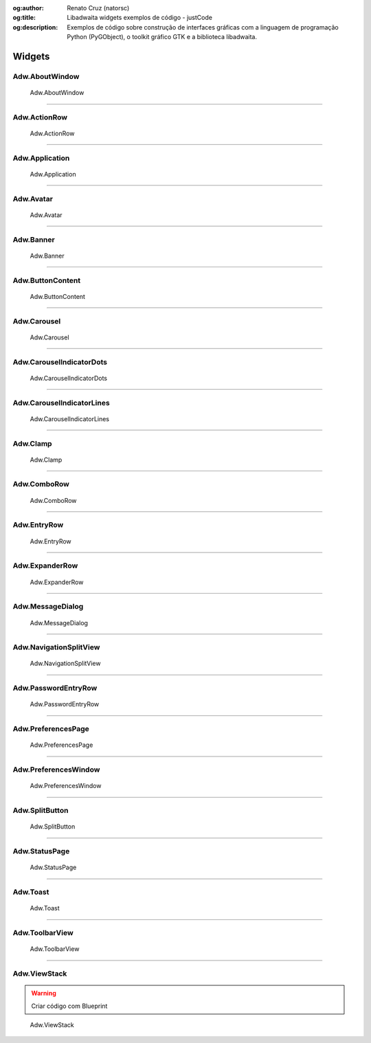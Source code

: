:og:author: Renato Cruz (natorsc)
:og:title: Libadwaita widgets exemplos de código - justCode
:og:description: Exemplos de código sobre construção de interfaces gráficas com a linguagem de programação Python (PyGObject), o toolkit gráfico GTK e a biblioteca libadwaita.

.. meta::
   :author: Renato Cruz (natorsc)
   :description: Exemplos de código sobre construção de interfaces gráficas com a linguagem de programação Python (PyGObject), o toolkit gráfico GTK e a biblioteca libadwaita.
   :description lang=en: Code examples for building graphical interfaces with the Python programming language (PyGObject), the GTK graphical toolkit and the libadwaita library.
   :keywords: Gnome, GTK, Libadwaita, Python, PyGObject, Blueprint,

=======
Widgets
=======

Adw.AboutWindow
===============

.. figure:: ../images/libadwaita-widgets/about-window.webp
  :alt: Adw.AboutWindow
  :width: 384

  Adw.AboutWindow

.. tab:: Python

   ..  literalinclude:: ../../src/libadwaita-widgets/about-window/MainWindow.py

.. tab:: Python load ui

   ..  literalinclude:: ../../src/libadwaita-widgets/about-window/ui/MainWindow.py

.. tab:: UI

   ..  literalinclude:: ../../src/libadwaita-widgets/about-window/ui/MainWindow.ui
      :language: html

.. tab:: Blueprint

   ..  literalinclude:: ../../src/libadwaita-widgets/about-window/ui/MainWindow.blp

--------------

Adw.ActionRow
=============

.. figure:: ../images/libadwaita-widgets/action-row.webp
  :alt: Adw.ActionRow
  :width: 683

  Adw.ActionRow

.. tab:: Python

   ..  literalinclude:: ../../src/libadwaita-widgets/action-row/MainWindow.py

.. tab:: Python load ui

   ..  literalinclude:: ../../src/libadwaita-widgets/action-row/ui/MainWindow.py

.. tab:: UI

   ..  literalinclude:: ../../src/libadwaita-widgets/action-row/ui/MainWindow.ui
      :language: html

.. tab:: Blueprint

   ..  literalinclude:: ../../src/libadwaita-widgets/action-row/ui/MainWindow.blp

--------------

Adw.Application
===============

.. figure:: ../images/libadwaita-widgets/application.webp
  :alt: Adw.Application
  :width: 683

  Adw.Application

.. tab:: Python

   ..  literalinclude:: ../../src/libadwaita-widgets/application/MainWindow.py

.. tab:: Python load ui

   ..  literalinclude:: ../../src/libadwaita-widgets/application/ui/MainWindow.py

.. tab:: UI

   ..  literalinclude:: ../../src/libadwaita-widgets/application/ui/MainWindow.ui
      :language: html

.. tab:: Blueprint

   ..  literalinclude:: ../../src/libadwaita-widgets/application/ui/MainWindow.blp

--------------

Adw.Avatar
==========

.. figure:: ../images/libadwaita-widgets/avatar.webp
  :alt: Adw.Avatar
  :width: 683

  Adw.Avatar

.. tab:: Python

   ..  literalinclude:: ../../src/libadwaita-widgets/avatar/MainWindow.py

.. tab:: Python load ui

   ..  literalinclude:: ../../src/libadwaita-widgets/avatar/ui/MainWindow.py

.. tab:: UI

   ..  literalinclude:: ../../src/libadwaita-widgets/avatar/ui/MainWindow.ui
      :language: html

.. tab:: Blueprint

   ..  literalinclude:: ../../src/libadwaita-widgets/avatar/ui/MainWindow.blp

--------------

Adw.Banner
==========

.. figure:: ../images/libadwaita-widgets/banner.webp
  :alt: Adw.Banner
  :width: 683

  Adw.Banner

.. tab:: Python

   ..  literalinclude:: ../../src/libadwaita-widgets/banner/MainWindow.py

.. tab:: Python load ui

   ..  literalinclude:: ../../src/libadwaita-widgets/banner/ui/MainWindow.py

.. tab:: UI

   ..  literalinclude:: ../../src/libadwaita-widgets/banner/ui/MainWindow.ui
      :language: html

.. tab:: Blueprint

   ..  literalinclude:: ../../src/libadwaita-widgets/banner/ui/MainWindow.blp

--------------

Adw.ButtonContent
=================

.. figure:: ../images/libadwaita-widgets/button-content.webp
  :alt: Adw.ButtonContent
  :width: 683

  Adw.ButtonContent

.. tab:: Python

   ..  literalinclude:: ../../src/libadwaita-widgets/button-content/MainWindow.py

.. tab:: Python load ui

   ..  literalinclude:: ../../src/libadwaita-widgets/button-content/ui/MainWindow.py

.. tab:: UI

   ..  literalinclude:: ../../src/libadwaita-widgets/button-content/ui/MainWindow.ui
      :language: html

.. tab:: Blueprint

   ..  literalinclude:: ../../src/libadwaita-widgets/button-content/ui/MainWindow.blp

--------------

Adw.Carousel
============

.. figure:: ../images/libadwaita-widgets/carousel.webp
  :alt: Adw.Carousel
  :width: 683

  Adw.Carousel

.. tab:: Python

   ..  literalinclude:: ../../src/libadwaita-widgets/carousel/MainWindow.py

.. tab:: Python load ui

   ..  literalinclude:: ../../src/libadwaita-widgets/carousel/ui/MainWindow.py

.. tab:: UI

   ..  literalinclude:: ../../src/libadwaita-widgets/carousel/ui/MainWindow.ui
      :language: html

.. tab:: Blueprint

   ..  literalinclude:: ../../src/libadwaita-widgets/carousel/ui/MainWindow.blp

--------------

Adw.CarouselIndicatorDots
=========================

.. figure:: ../images/libadwaita-widgets/carousel-indicator-dots.webp
  :alt: Adw.CarouselIndicatorDots
  :width: 683

  Adw.CarouselIndicatorDots

.. tab:: Python

   ..  literalinclude:: ../../src/libadwaita-widgets/carousel-indicator-dots/MainWindow.py

.. tab:: Python load ui

   ..  literalinclude:: ../../src/libadwaita-widgets/carousel-indicator-dots/ui/MainWindow.py

.. tab:: UI

   ..  literalinclude:: ../../src/libadwaita-widgets/carousel-indicator-dots/ui/MainWindow.ui
      :language: html

.. tab:: Blueprint

   ..  literalinclude:: ../../src/libadwaita-widgets/carousel-indicator-dots/ui/MainWindow.blp

--------------

Adw.CarouselIndicatorLines
==========================

.. figure:: ../images/libadwaita-widgets/carousel-indicator-lines.webp
  :alt: Adw.CarouselIndicatorLines
  :width: 683

  Adw.CarouselIndicatorLines

.. tab:: Python

   ..  literalinclude:: ../../src/libadwaita-widgets/carousel-indicator-lines/MainWindow.py

.. tab:: Python load ui

   ..  literalinclude:: ../../src/libadwaita-widgets/carousel-indicator-lines/ui/MainWindow.py

.. tab:: UI

   ..  literalinclude:: ../../src/libadwaita-widgets/carousel-indicator-lines/ui/MainWindow.ui
      :language: html

.. tab:: Blueprint

   ..  literalinclude:: ../../src/libadwaita-widgets/carousel-indicator-lines/ui/MainWindow.blp

--------------

Adw.Clamp
=========

.. figure:: ../images/libadwaita-widgets/clamp.webp
  :alt: Adw.Clamp
  :width: 683

  Adw.Clamp

.. tab:: Python

   ..  literalinclude:: ../../src/libadwaita-widgets/clamp/MainWindow.py

.. tab:: Python load ui

   ..  literalinclude:: ../../src/libadwaita-widgets/clamp/ui/MainWindow.py

.. tab:: UI

   ..  literalinclude:: ../../src/libadwaita-widgets/clamp/ui/MainWindow.ui
      :language: html

.. tab:: Blueprint

   ..  literalinclude:: ../../src/libadwaita-widgets/clamp/ui/MainWindow.blp

--------------

Adw.ComboRow
============

.. figure:: ../images/libadwaita-widgets/combo-row.webp
  :alt: Adw.ComboRow
  :width: 683

  Adw.ComboRow

.. tab:: Python

   ..  literalinclude:: ../../src/libadwaita-widgets/combo-row/MainWindow.py

.. tab:: Python load ui

   ..  literalinclude:: ../../src/libadwaita-widgets/combo-row/ui/MainWindow.py

.. tab:: UI

   ..  literalinclude:: ../../src/libadwaita-widgets/combo-row/ui/MainWindow.ui
      :language: html

.. tab:: Blueprint

   ..  literalinclude:: ../../src/libadwaita-widgets/combo-row/ui/MainWindow.blp

--------------

Adw.EntryRow
============

.. figure:: ../images/libadwaita-widgets/entry-row.webp
  :alt: Adw.EntryRow
  :width: 683

  Adw.EntryRow

.. tab:: Python

   ..  literalinclude:: ../../src/libadwaita-widgets/entry-row/MainWindow.py

.. tab:: Python load ui

   ..  literalinclude:: ../../src/libadwaita-widgets/entry-row/ui/MainWindow.py

.. tab:: UI

   ..  literalinclude:: ../../src/libadwaita-widgets/entry-row/ui/MainWindow.ui
      :language: html

.. tab:: Blueprint

   ..  literalinclude:: ../../src/libadwaita-widgets/entry-row/ui/MainWindow.blp

--------------

Adw.ExpanderRow
===============

.. figure:: ../images/libadwaita-widgets/expander-row.webp
  :alt: Adw.ExpanderRow
  :width: 683

  Adw.ExpanderRow

.. tab:: Python

   ..  literalinclude:: ../../src/libadwaita-widgets/expander-row/MainWindow.py

.. tab:: Python load ui

   ..  literalinclude:: ../../src/libadwaita-widgets/expander-row/ui/MainWindow.py

.. tab:: UI

   ..  literalinclude:: ../../src/libadwaita-widgets/expander-row/ui/MainWindow.ui
      :language: html

.. tab:: Blueprint

   ..  literalinclude:: ../../src/libadwaita-widgets/expander-row/ui/MainWindow.blp

--------------

Adw.MessageDialog
=================

.. figure:: ../images/libadwaita-widgets/message-dialog.webp
  :alt: Adw.MessageDialog
  :width: 683

  Adw.MessageDialog

.. tab:: Python

   ..  literalinclude:: ../../src/libadwaita-widgets/message-dialog/MainWindow.py

.. tab:: Python load ui

   ..  literalinclude:: ../../src/libadwaita-widgets/message-dialog/ui/MainWindow.py

.. tab:: UI

   ..  literalinclude:: ../../src/libadwaita-widgets/message-dialog/ui/MainWindow.ui
      :language: html

--------------

Adw.NavigationSplitView
=======================

.. figure:: ../images/libadwaita-widgets/navigation-split-view.webp
  :alt: Adw.NavigationSplitView
  :width: 683

  Adw.NavigationSplitView

.. tab:: Python load ui

   ..  literalinclude:: ../../src/libadwaita-widgets/navigation-split-view/ui/MainWindow.py

.. tab:: UI

   ..  literalinclude:: ../../src/libadwaita-widgets/navigation-split-view/ui/MainWindow.ui
      :language: html

.. tab:: Blueprint

   ..  literalinclude:: ../../src/libadwaita-widgets/navigation-split-view/ui/MainWindow.blp

--------------

Adw.PasswordEntryRow
====================

.. figure:: ../images/libadwaita-widgets/password-entry-row.webp
  :alt: Adw.PasswordEntryRow
  :width: 683

  Adw.PasswordEntryRow

.. tab:: Python load ui

   ..  literalinclude:: ../../src/libadwaita-widgets/password-entry-row/ui/MainWindow.py

.. tab:: UI

   ..  literalinclude:: ../../src/libadwaita-widgets/password-entry-row/ui/MainWindow.ui
      :language: html

.. tab:: Blueprint

   ..  literalinclude:: ../../src/libadwaita-widgets/password-entry-row/ui/MainWindow.blp

--------------

Adw.PreferencesPage
===================

.. figure:: ../images/libadwaita-widgets/preferences-page.webp
  :alt: Adw.PreferencesPage
  :width: 683

  Adw.PreferencesPage

.. tab:: Python

   ..  literalinclude:: ../../src/libadwaita-widgets/preferences-page/MainWindow.py

.. tab:: Python load ui

   ..  literalinclude:: ../../src/libadwaita-widgets/preferences-page/ui/MainWindow.py

.. tab:: UI

   ..  literalinclude:: ../../src/libadwaita-widgets/preferences-page/ui/MainWindow.ui
      :language: html

.. tab:: Blueprint

   ..  literalinclude:: ../../src/libadwaita-widgets/preferences-page/ui/MainWindow.blp

--------------

Adw.PreferencesWindow
=====================

.. figure:: ../images/libadwaita-widgets/preferences-window.webp
  :alt: Adw.PreferencesWindow
  :width: 683

  Adw.PreferencesWindow

.. tab:: Python

   ..  literalinclude:: ../../src/libadwaita-widgets/preferences-window/MainWindow.py

.. tab:: Python load ui

   ..  literalinclude:: ../../src/libadwaita-widgets/preferences-window/ui/MainWindow.py

.. tab:: UI

   ..  literalinclude:: ../../src/libadwaita-widgets/preferences-window/ui/MainWindow.ui
      :language: html

.. tab:: Blueprint

   ..  literalinclude:: ../../src/libadwaita-widgets/preferences-window/ui/MainWindow.blp

--------------

Adw.SplitButton
===============

.. figure:: ../images/libadwaita-widgets/split-button.webp
  :alt: Adw.SplitButton
  :width: 683

  Adw.SplitButton

.. tab:: Python

   ..  literalinclude:: ../../src/libadwaita-widgets/split-button/MainWindow.py

.. tab:: Python load ui

   ..  literalinclude:: ../../src/libadwaita-widgets/split-button/ui/MainWindow.py

.. tab:: UI

   ..  literalinclude:: ../../src/libadwaita-widgets/split-button/ui/MainWindow.ui
      :language: html

.. tab:: Blueprint

   ..  literalinclude:: ../../src/libadwaita-widgets/split-button/ui/MainWindow.blp

--------------

Adw.StatusPage
==============

.. figure:: ../images/libadwaita-widgets/status-page.webp
  :alt: Adw.StatusPage
  :width: 683

  Adw.StatusPage

.. tab:: Python

   ..  literalinclude:: ../../src/libadwaita-widgets/status-page/MainWindow.py

.. tab:: Python load ui

   ..  literalinclude:: ../../src/libadwaita-widgets/status-page/ui/MainWindow.py

.. tab:: UI

   ..  literalinclude:: ../../src/libadwaita-widgets/status-page/ui/MainWindow.ui
      :language: html

.. tab:: Blueprint

   ..  literalinclude:: ../../src/libadwaita-widgets/status-page/ui/MainWindow.blp

--------------

Adw.Toast
=========

.. figure:: ../images/libadwaita-widgets/toast.webp
  :alt: Adw.Toast
  :width: 683

  Adw.Toast

.. tab:: Python

   ..  literalinclude:: ../../src/libadwaita-widgets/toast/MainWindow.py

.. tab:: Python load ui

   ..  literalinclude:: ../../src/libadwaita-widgets/toast/ui/MainWindow.py

.. tab:: UI

   ..  literalinclude:: ../../src/libadwaita-widgets/toast/ui/MainWindow.ui
      :language: html

.. tab:: Blueprint

   ..  literalinclude:: ../../src/libadwaita-widgets/toast/ui/MainWindow.blp

--------------

Adw.ToolbarView
===============

.. figure:: ../images/libadwaita-widgets/toolbar-view.webp
  :alt: Adw.ToolbarView
  :width: 683

  Adw.ToolbarView

.. tab:: Python

   ..  literalinclude:: ../../src/libadwaita-widgets/toolbar-view/MainWindow.py

--------------

Adw.ViewStack
=============

.. warning:: Criar código com Blueprint

.. figure:: ../images/libadwaita-widgets/view-stack.webp
  :alt: Adw.ViewStack
  :width: 683

  Adw.ViewStack

.. tab:: Python load ui

   ..  literalinclude:: ../../src/libadwaita-widgets/view-stack/ui/MainWindow.py

.. tab:: UI

   ..  literalinclude:: ../../src/libadwaita-widgets/view-stack/ui/MainWindow.ui
      :language: html
